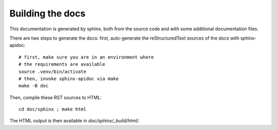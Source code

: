 .. _page-docs:

Building the docs
=================

This documentation is generated by sphinx, both from the source code
and with some additional documentation files.

There are two steps to generate the docs: first, auto-generate the
reStructuredText sources of the docs with sphinx-apidoc::

     # first, make sure you are in an environment where
     # the requirements are available
     source .venv/bin/activate
     # then, invoke sphinx-apidoc via make
     make -B doc


Then, compile these RST sources to HTML::

     cd doc/sphinx ; make html

The HTML output is then available in `doc/sphinx/_build/html/`.

